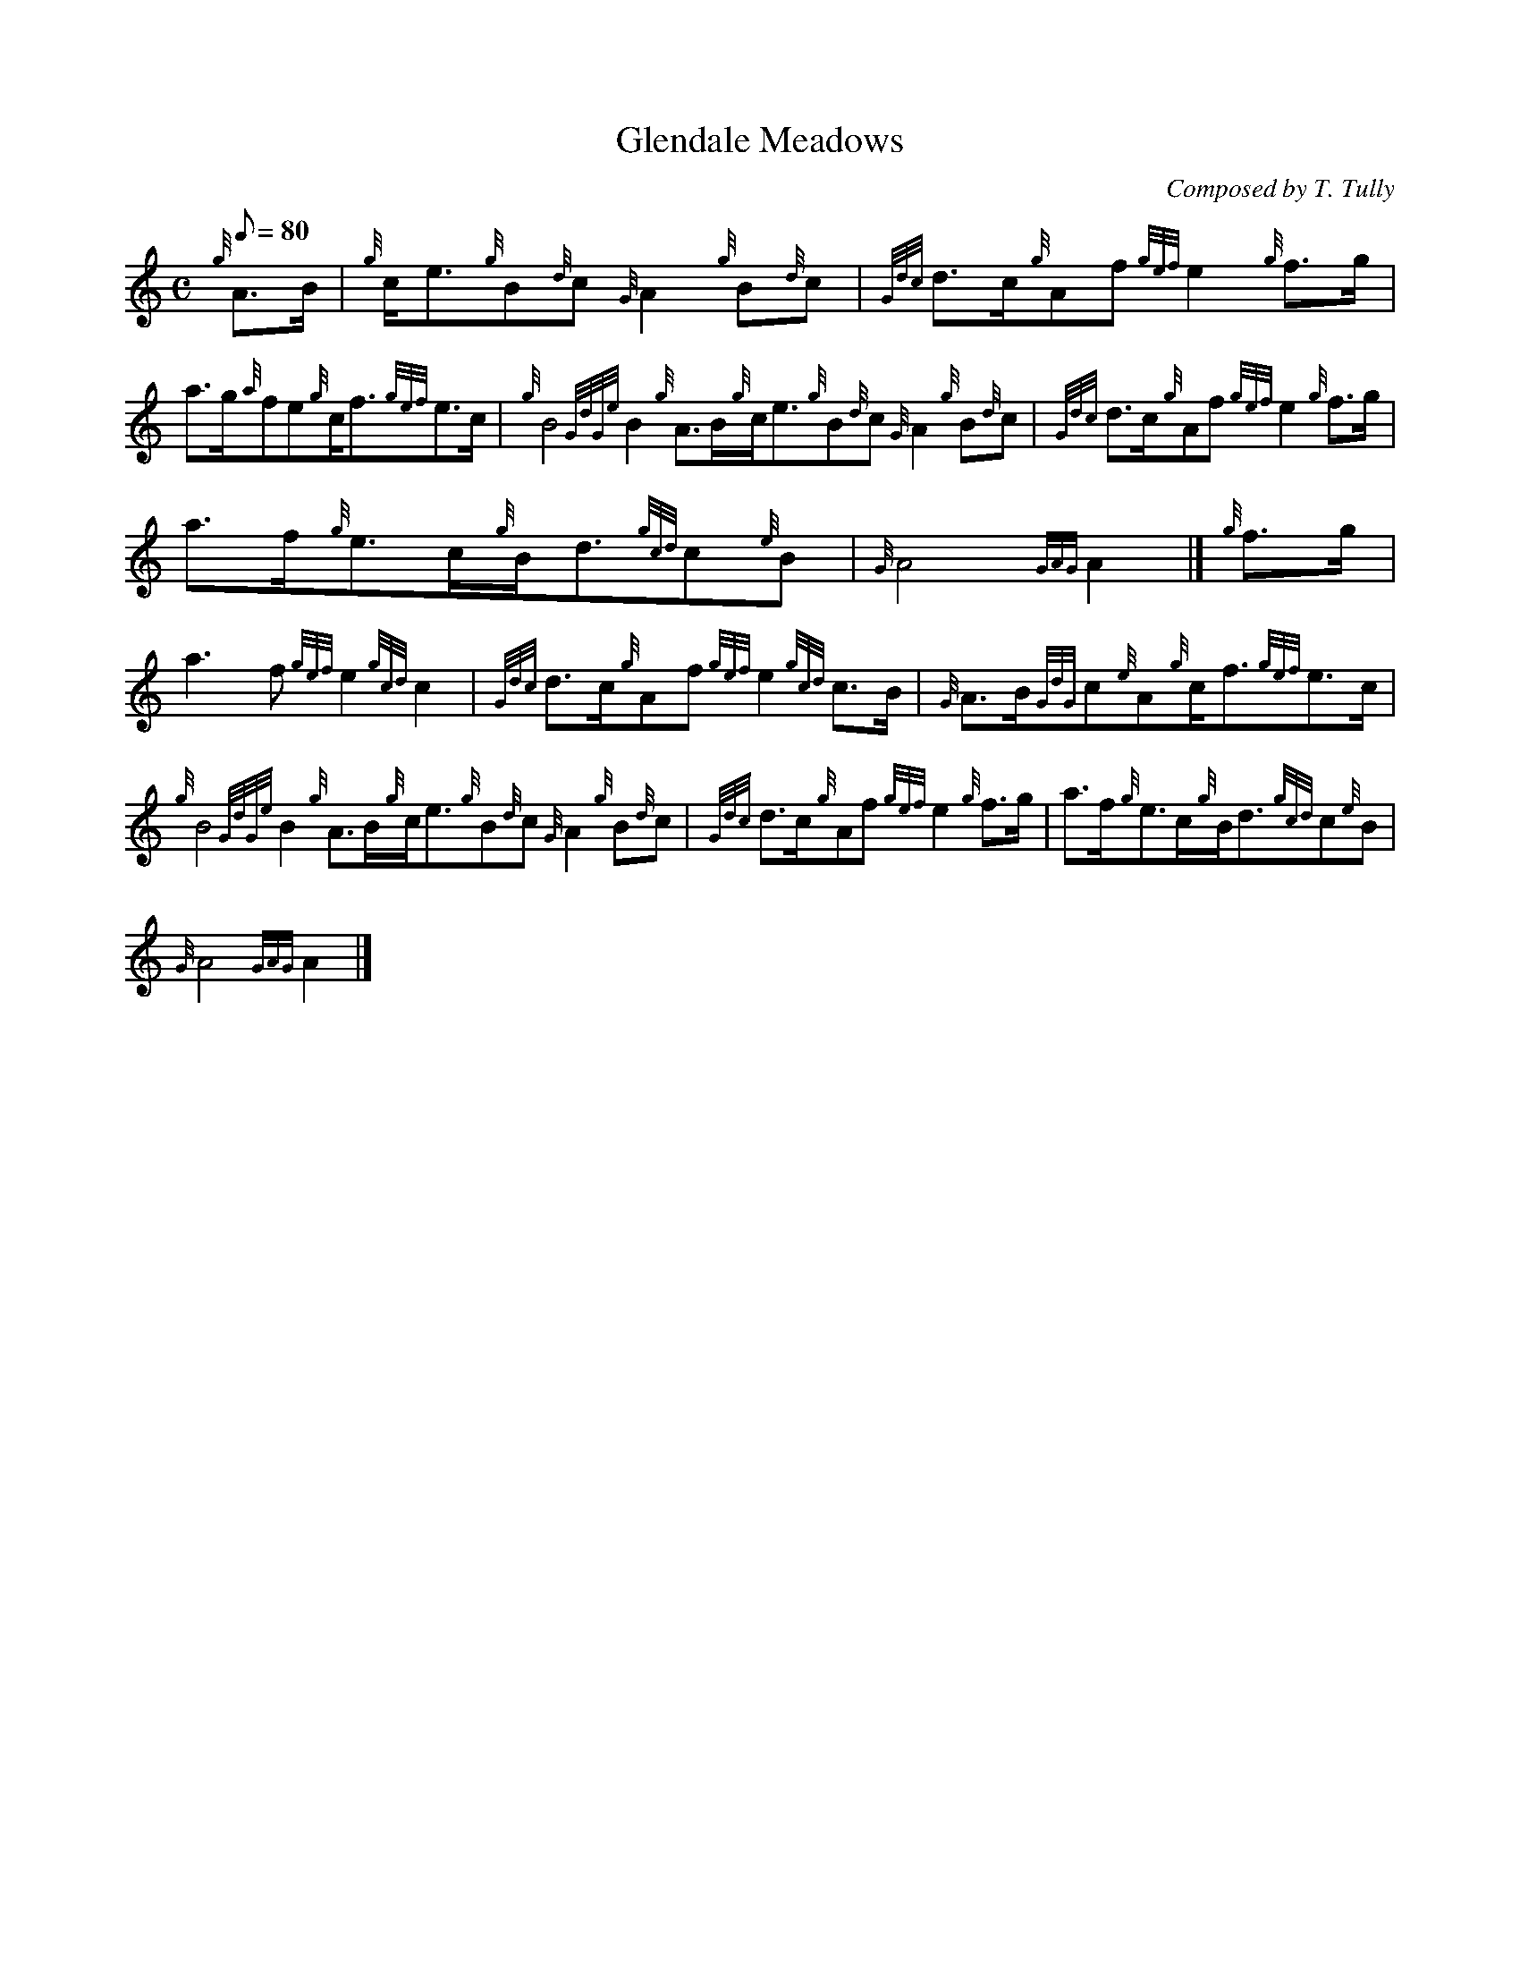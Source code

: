 X:1
T:Glendale Meadows
M:C
L:1/8
Q:80
C:Composed by T. Tully
S:March
K:HP
{g}A3/2B/2|
{g}c/2e3/2{g}B{d}c{G}A2{g}B{d}c|
{Gdc}d3/2c/2{g}Af{gef}e2{g}f3/2g/2|  !
a3/2g/2{a}fe{g}c/2f3/2{gef}e3/2c/2|
{g}B4{GdGe}B2{g}A3/2B/2{g}c/2e3/2{g}B{d}c{G}A2{g}B{d}c|
{Gdc}d3/2c/2{g}Af{gef}e2{g}f3/2g/2|  !
a3/2f/2{g}e3/2c/2{g}B/2d3/2{gcd}c{e}B|
{G}A4{GAG}A2|]
{g}f3/2g/2|  !
a3f{gef}e2{gcd}c2|
{Gdc}d3/2c/2{g}Af{gef}e2{gcd}c3/2B/2|
{G}A3/2B/2{GdG}c{e}A{g}c/2f3/2{gef}e3/2c/2|  !
{g}B4{GdGe}B2{g}A3/2B/2{g}c/2e3/2{g}B{d}c{G}A2{g}B{d}c|
{Gdc}d3/2c/2{g}Af{gef}e2{g}f3/2g/2|
a3/2f/2{g}e3/2c/2{g}B/2d3/2{gcd}c{e}B|  !
{G}A4{GAG}A2|]

